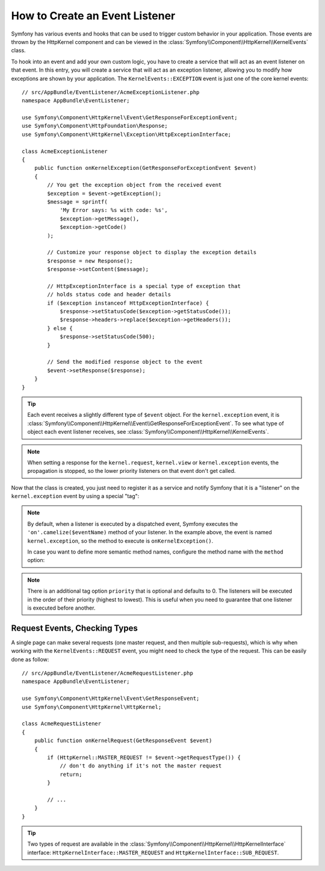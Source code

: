 .. index::
   single: Events; Create listener

How to Create an Event Listener
===============================

Symfony has various events and hooks that can be used to trigger custom
behavior in your application. Those events are thrown by the HttpKernel
component and can be viewed in the :class:`Symfony\\Component\\HttpKernel\\KernelEvents` class.

To hook into an event and add your own custom logic, you have to create
a service that will act as an event listener on that event. In this entry,
you will create a service that will act as an exception listener, allowing
you to modify how exceptions are shown by your application. The ``KernelEvents::EXCEPTION``
event is just one of the core kernel events::

    // src/AppBundle/EventListener/AcmeExceptionListener.php
    namespace AppBundle\EventListener;

    use Symfony\Component\HttpKernel\Event\GetResponseForExceptionEvent;
    use Symfony\Component\HttpFoundation\Response;
    use Symfony\Component\HttpKernel\Exception\HttpExceptionInterface;

    class AcmeExceptionListener
    {
        public function onKernelException(GetResponseForExceptionEvent $event)
        {
            // You get the exception object from the received event
            $exception = $event->getException();
            $message = sprintf(
                'My Error says: %s with code: %s',
                $exception->getMessage(),
                $exception->getCode()
            );

            // Customize your response object to display the exception details
            $response = new Response();
            $response->setContent($message);

            // HttpExceptionInterface is a special type of exception that
            // holds status code and header details
            if ($exception instanceof HttpExceptionInterface) {
                $response->setStatusCode($exception->getStatusCode());
                $response->headers->replace($exception->getHeaders());
            } else {
                $response->setStatusCode(500);
            }

            // Send the modified response object to the event
            $event->setResponse($response);
        }
    }

.. tip::

    Each event receives a slightly different type of ``$event`` object. For
    the ``kernel.exception`` event, it is :class:`Symfony\\Component\\HttpKernel\\Event\\GetResponseForExceptionEvent`.
    To see what type of object each event listener receives, see :class:`Symfony\\Component\\HttpKernel\\KernelEvents`.

.. note::

    When setting a response for the ``kernel.request``, ``kernel.view`` or
    ``kernel.exception`` events, the propagation is stopped, so the lower
    priority listeners on that event don't get called.

Now that the class is created, you just need to register it as a service and
notify Symfony that it is a "listener" on the ``kernel.exception`` event by
using a special "tag":

.. configuration-block::

    .. code-block:: yaml

        # app/config/services.yml
        services:
            kernel.listener.your_listener_name:
                class: AppBundle\EventListener\AcmeExceptionListener
                tags:
                    - { name: kernel.event_listener, event: kernel.exception }

    .. code-block:: xml

        <!-- app/config/services.xml -->
        <service id="kernel.listener.your_listener_name" class="AppBundle\EventListener\AcmeExceptionListener">
            <tag name="kernel.event_listener" event="kernel.exception" />
        </service>

    .. code-block:: php

        // app/config/services.php
        $container
            ->register('kernel.listener.your_listener_name', 'AppBundle\EventListener\AcmeExceptionListener')
            ->addTag('kernel.event_listener', array('event' => 'kernel.exception'))
        ;

.. note::

    By default, when a listener is executed by a dispatched event, Symfony executes
    the ``'on'.camelize($eventName)`` method of your listener. In the example above,
    the event is named ``kernel.exception``, so the method to execute is
    ``onKernelException()``.

    In case you want to define more semantic method names, configure the method
    name with the ``method`` option:

    .. configuration-block::

        .. code-block:: yaml

            # app/config/services.yml
            services:
                kernel.listener.your_listener_name:
                    class: AppBundle\EventListener\AcmeExceptionListener
                    tags:
                        - { name: kernel.event_listener, event: kernel.exception, method: handleErrors }

        .. code-block:: xml

            <!-- app/config/services.xml -->
            <service id="kernel.listener.your_listener_name" class="AppBundle\EventListener\AcmeExceptionListener">
                <tag name="kernel.event_listener" event="kernel.exception" method="handleErrors" />
            </service>

        .. code-block:: php

            // app/config/services.php
            $container
                ->register('kernel.listener.your_listener_name', 'AppBundle\EventListener\AcmeExceptionListener')
                ->addTag('kernel.event_listener', array('event' => 'kernel.exception', 'method' => 'handleErrors'))
            ;

.. note::

    There is an additional tag option ``priority`` that is optional and defaults
    to 0. The listeners will be executed in the order of their priority (highest to lowest).
    This is useful when you need to guarantee that one listener is executed before another.

Request Events, Checking Types
------------------------------

A single page can make several requests (one master request, and then multiple
sub-requests), which is why when working with the ``KernelEvents::REQUEST``
event, you might need to check the type of the request. This can be easily
done as follow::

    // src/AppBundle/EventListener/AcmeRequestListener.php
    namespace AppBundle\EventListener;

    use Symfony\Component\HttpKernel\Event\GetResponseEvent;
    use Symfony\Component\HttpKernel\HttpKernel;

    class AcmeRequestListener
    {
        public function onKernelRequest(GetResponseEvent $event)
        {
            if (HttpKernel::MASTER_REQUEST != $event->getRequestType()) {
                // don't do anything if it's not the master request
                return;
            }

            // ...
        }
    }

.. tip::

    Two types of request are available in the :class:`Symfony\\Component\\HttpKernel\\HttpKernelInterface`
    interface: ``HttpKernelInterface::MASTER_REQUEST`` and
    ``HttpKernelInterface::SUB_REQUEST``.
